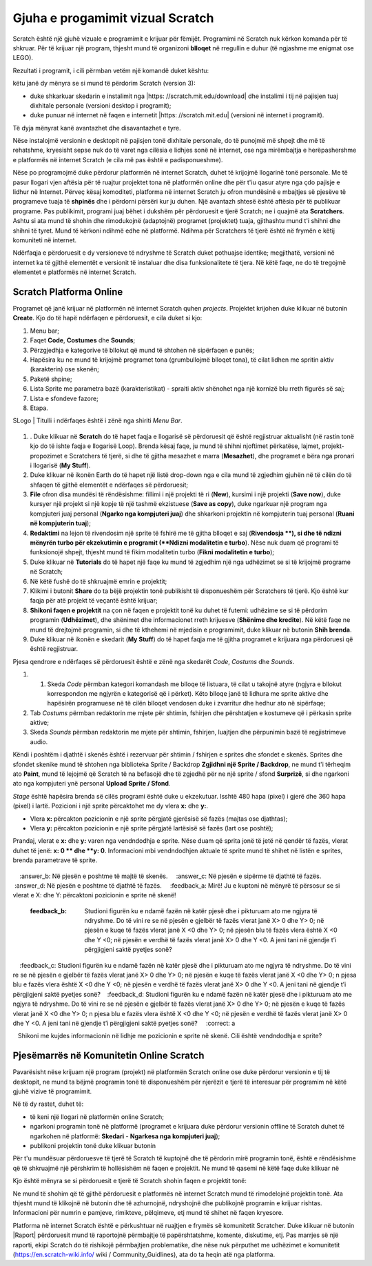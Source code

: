 Gjuha e progamimit vizual Scratch 
=====================================

Scratch është një gjuhë vizuale e programimit e krijuar për fëmijët. Programimi në Scratch nuk kërkon komanda për të shkruar. Për të krijuar një program, thjesht mund të organizoni **blloqet** në rregullin e duhur (të ngjashme me enigmat ose LEGO).

Rezultati i programit, i cili përmban vetëm një komandë |BWelcome| duket kështu: |Welcome|
  .. |BWelcome| image:: ../_images/scratch/BWelcome.png
  .. |Welcome| image:: ../_images/scratch/Welcome.png

këtu janë dy mënyra se si mund të përdorim Scratch (version 3):

• duke shkarkuar skedarin e instalimit nga |https: //scratch.mit.edu/download| dhe instalimi i tij në pajisjen tuaj dixhitale personale (versioni desktop i programit);
• duke punuar në internet në faqen e internetit |https: //scratch.mit.edu| (versioni në internet i programit).

.. |https://scratch.mit.edu/download| raw:: html

 <a href="https://scratch.mit.edu/download" target="_blank">https://scratch.mit.edu/download</a>

.. |https://scratch.mit.edu| raw:: html

 <a href="https://scratch.mit.edu" target="_blank">https://scratch.mit.edu</a>

Të dyja mënyrat kanë avantazhet dhe disavantazhet e tyre.

Nëse instalojmë versionin e desktopit në pajisjen tonë dixhitale personale, do të punojmë më shpejt dhe më të rehatshme, kryesisht sepse nuk do të varet nga cilësia e lidhjes sonë në internet, ose nga mirëmbajtja e herëpashershme e platformës në internet Scratch (e cila më pas është e padisponueshme).

Nëse po programojmë duke përdorur platformën në internet Scratch, duhet të krijojmë llogarinë tonë personale. Me të pasur llogari vjen aftësia për të ruajtur projektet tona në platformën online dhe për t'iu qasur atyre nga çdo pajisje e lidhur në Internet. Përveç kësaj komoditeti, platforma në internet Scratch ju ofron mundësinë e mbajtjes së pjesëve të programeve tuaja të **shpinës** dhe i përdorni përsëri kur ju duhen. Një avantazh shtesë është aftësia për të publikuar programe. Pas publikimit, programi juaj bëhet i dukshëm për përdoruesit e tjerë Scratch; ne i quajmë ata **Scratchers**. Ashtu si ata mund të shohin dhe rimodukojnë (adaptojnë) programet (projektet) tuaja, gjithashtu mund t'i shihni dhe shihni të tyret. Mund të kërkoni ndihmë edhe në platformë. Ndihma për Scratchers të tjerë është në frymën e këtij komuniteti në internet.
 
Ndërfaqja e përdoruesit e dy versioneve të ndryshme të Scratch duket pothuajse identike; megjithatë, versioni në internet ka të gjithë elementët e versionit të instaluar dhe disa funksionalitete të tjera. Në këtë faqe, ne do të tregojmë elementet e platformës në internet Scratch.

Scratch Platforma Online
-------------------------

Programet që janë krijuar në platformën në internet Scratch quhen *projects*. Projektet krijohen duke klikuar në butonin **Create**. Kjo do të hapë ndërfaqen e përdoruesit, e cila duket si kjo:

.. image:: ../_images/scratch/RadnoOkruzenje.png   
   :align: center

1. Menu bar;

2. Faqet **Code**, **Costumes** dhe **Sounds**;

3. Përzgjedhja e kategorive të bllokut që mund të shtohen në sipërfaqen e punës;

4. Hapësira ku ne mund të krijojmë programet tona (grumbullojmë blloqet tona), të cilat lidhen me spritin aktiv (karakterin) ose skenën;

5. Paketë shpine;

6. Lista Sprite me parametra bazë (karakteristikat) - spraiti aktiv shënohet nga një kornizë blu rreth figurës së saj;

7. Lista e sfondeve fazore;

8. Etapa.

| SLogo | Titulli i ndërfaqes është i zënë nga shiriti *Menu Bar*.

  .. |SLogo| image:: ../_images/scratch/SLogo.png 

.. image:: ../_images/scratch/LinijaMenija.png   
   :align: center

1. . Duke klikuar në **Scratch** do të hapet faqja e llogarisë së përdoruesit që është regjistruar aktualisht (në rastin tonë kjo do të ishte faqja e llogarisë Loop). Brenda kësaj faqe, ju mund të shihni njoftimet përkatëse, lajmet, projekt-propozimet e Scratchers të tjerë, si dhe të gjitha mesazhet e marra (**Mesazhet**), dhe programet e bëra nga pronari i llogarisë (**My Stuff**).

2. Duke klikuar në ikonën Earth do të hapet një listë drop-down nga e cila mund të zgjedhim gjuhën në të cilën do të shfaqen të gjithë elementët e ndërfaqes së përdoruesit;

3. **File** ofron disa mundësi të rëndësishme: fillimi i një projekti të ri (**New**), kursimi i një projekti (**Save now**), duke kursyer një projekt si një kopje të një tashmë ekzistuese (**Save as copy**), duke ngarkuar një program nga kompjuteri juaj personal (**Ngarko nga kompjuteri juaj**) dhe shkarkoni projektin në kompjuterin tuaj personal (**Ruani në kompjuterin tuaj**);

4. **Redaktimi** na lejon të rivendosim një sprite të fshirë me të gjitha blloqet e saj (**Rivendosja **), si dhe të ndizni mënyrën turbo për ekzekutimin e programit (**Ndizni modalitetin e turbo**). Nëse nuk duam që programi të funksionojë shpejt, thjesht mund të fikim modalitetin turbo (**Fikni modalitetin e turbo**);

5. Duke klikuar në **Tutorials** do të hapet një faqe ku mund të zgjedhim një nga udhëzimet se si të krijojmë programe në Scratch;

6. Në këtë fushë do të shkruajmë emrin e projektit;

7. Klikimi i butonit **Share** do ta bëjë projektin tonë publikisht të disponueshëm për Scratchers të tjerë. Kjo është kur faqja për atë projekt të veçantë është krijuar;

8. **Shikoni faqen e projektit** na çon në faqen e projektit tonë ku duhet të futemi: udhëzime se si të përdorim programin (**Udhëzimet**), dhe shënimet dhe informacionet rreth krijuesve (**Shënime dhe kredite**). Në këtë faqe ne mund të drejtojmë programin, si dhe të kthehemi në mjedisin e programimit, duke klikuar në butonin **Shih brenda**.

9. Duke klikuar në ikonën e skedarit (**My Stuff**) do të hapet faqja me të gjitha programet e krijuara nga përdoruesi që është regjistruar.

|SLogo| Pjesa qendrore e ndërfaqes së përdoruesit është e zënë nga skedarët *Code*, *Costums* dhe *Sounds*.

.. image:: ../_images/scratch/RadnoOkruzenje.gif   
   :width: 800px
   :align: center

1. 1. Skeda *Code* përmban kategori komandash me blloqe të listuara, të cilat u takojnë atyre (ngjyra e bllokut korrespondon me ngjyrën e kategorisë që i përket). Këto blloqe janë të lidhura me sprite aktive dhe hapësirën programuese në të cilën blloqet vendosen duke i zvarritur dhe hedhur ato në sipërfaqe;

2. Tab *Costums* përmban redaktorin me mjete për shtimin, fshirjen dhe përshtatjen e kostumeve që i përkasin sprite aktive;

3. Skeda *Sounds* përmban redaktorin me mjete për shtimin, fshirjen, luajtjen dhe përpunimin bazë të regjistrimeve audio.

|SLogo| Këndi i poshtëm i djathtë i skenës është i rezervuar për shtimin / fshirjen e sprites dhe sfondet e skenës. Sprites dhe sfondet skenike mund të shtohen nga biblioteka Sprite / Backdrop **Zgjidhni një Sprite / Backdrop**, ne mund t'i tërheqim ato **Paint**, mund të lejojmë që Scratch të na befasojë dhe të zgjedhë për ne një sprite / sfond **Surprizë**, si dhe ngarkoni ato nga kompjuteri ynë personal **Upload Sprite / Sfond**.

.. image:: ../_images/scratch/LikoviPozadine.png   
   :width: 800px
   :align: center

|SLogo| *Stage* është hapësira brenda së cilës programi është duke u ekzekutuar. Isshtë 480 hapa (pixel) i gjerë dhe 360 hapa (pixel) i lartë. Pozicioni i një sprite përcaktohet me dy vlera **x:** dhe **y:**.

• Vlera **x:** përcakton pozicionin e një sprite përgjatë gjerësisë së fazës (majtas ose djathtas);
• Vlera **y:** përcakton pozicionin e një sprite përgjatë lartësisë së fazës (lart ose poshtë);

.. image:: ../_images/scratch/XYBoja.png   
   :align: center

Prandaj, vlerat e **x:** dhe **y:** varen nga vendndodhja e sprite. Nëse duam që sprita jonë të jetë në qendër të fazës, vlerat duhet të jenë: **x: 0 ** dhe **y: 0**. Informacioni mbi vendndodhjen aktuale të sprite mund të shihet në listën e sprites, brenda parametrave të sprite.

   .. mchoice::  OkruzenjeZadatak1
       :answer_a: përgjigje_a: Në pjesën e sipërme të majtë të skenës.
       :answer_b: Në pjesën e poshtme të majtë të skenës.
       :answer_c: Në pjesën e sipërme të djathtë të fazës.
       :answer_d: Në pjesën e poshtme të djathtë të fazës.
       :feedback_a: Mirë! Ju e kuptoni në mënyrë të përsosur se si vlerat e X: dhe Y: përcaktoni pozicionin e sprite në skenë!
       :feedback_b: Studioni figurën ku e ndamë fazën në katër pjesë dhe i pikturuam ato me ngjyra të ndryshme. Do të vini re se në pjesën e gjelbër të fazës vlerat janë X> 0 dhe Y> 0; në pjesën e kuqe të fazës vlerat janë X <0 dhe Y> 0; në pjesën blu të fazës vlera është X <0 dhe Y <0; në pjesën e verdhë të fazës vlerat janë X> 0 dhe Y <0. A jeni tani në gjendje t’i përgjigjeni saktë pyetjes sonë?
       :feedback_c: Studioni figurën ku e ndamë fazën në katër pjesë dhe i pikturuam ato me ngjyra të ndryshme. Do të vini re se në pjesën e gjelbër të fazës vlerat janë X> 0 dhe Y> 0; në pjesën e kuqe të fazës vlerat janë X <0 dhe Y> 0; n pjesa blu e fazës vlera është X <0 dhe Y <0; në pjesën e verdhë të fazës vlerat janë X> 0 dhe Y <0. A jeni tani në gjendje t’i përgjigjeni saktë pyetjes sonë?
       :feedback_d: Studioni figurën ku e ndamë fazën në katër pjesë dhe i pikturuam ato me ngjyra të ndryshme. Do të vini re se në pjesën e gjelbër të fazës vlerat janë X> 0 dhe Y> 0; në pjesën e kuqe të fazës vlerat janë X <0 dhe Y> 0; n pjesa blu e fazës vlera është X <0 dhe Y <0; në pjesën e verdhë të fazës vlerat janë X> 0 dhe Y <0. A jeni tani në gjendje t’i përgjigjeni saktë pyetjes sonë?
       :correct: a

   Shikoni me kujdes informacionin në lidhje me pozicionin e sprite në skenë. Cili është vendndodhja e sprite?

   .. image:: ../_images/scratch/OkruzenjeZadatak1.png
      :align: center

Pjesëmarrës në Komunitetin Online Scratch
-----------------------------------------------

.. |PPage| image:: ../_images/scratch/PPage.png
.. |Share| image:: ../_images/scratch/Share.png
.. |BRemix| image:: ../_images/scratch/BRemix.png
.. |Report| image:: ../_images/scratch/Report.png

Pavarësisht nëse krijuam një program (projekt) në platformën Scratch online ose duke përdorur versionin e tij të desktopit, ne mund ta bëjmë programin tonë të disponueshëm për njerëzit e tjerë të interesuar për programim në këtë gjuhë vizive të programimit.

Në të dy rastet, duhet të:

• të keni një llogari në platformën online Scratch;
• ngarkoni programin tonë në platformë (programet e krijuara duke përdorur versionin offline të Scratch duhet të ngarkohen në platformë: **Skedari** - **Ngarkesa nga kompjuteri juaj**);
• publikoni projektin tonë duke klikuar butonin |Share|

Për t'u mundësuar përdoruesve të tjerë të Scratch të kuptojnë dhe të përdorin mirë programin tonë, është e rëndësishme që të shkruajmë një përshkrim të hollësishëm në faqen e projektit. Ne mund të qasemi në këtë faqe duke klikuar në |PPage|

.. image:: ../_images/scratch/ProjectPage.png   
   :align: center

Kjo është mënyra se si përdoruesit e tjerë të Scratch shohin faqen e projektit tonë:

.. image:: ../_images/scratch/Remix.png   
   :align: center

Ne mund të shohim që të gjithë përdoruesit e platformës në internet Scratch mund të rimodelojnë projektin tonë. Ata thjesht mund të klikojnë në butonin |BRemix| dhe të azhurnojnë, ndryshojnë dhe publikojnë programin e krijuar rishtas. Informacioni për numrin e pamjeve, rimikteve, pëlqimeve, etj mund të shihet në faqen kryesore.

Platforma në internet Scratch është e përkushtuar në ruajtjen e frymës së komunitetit Scratcher. Duke klikuar në butonin |Raport| përdoruesit mund të raportojnë përmbajtje të papërshtatshme, komente, diskutime, etj. Pas marrjes së një raporti, ekipi Scratch do të rishikojë përmbajtjen problematike, dhe nëse nuk përputhet me udhëzimet e komunitetit (https://en.scratch-wiki.info/ wiki / Community_Guidlines), ata do ta heqin atë nga platforma.
